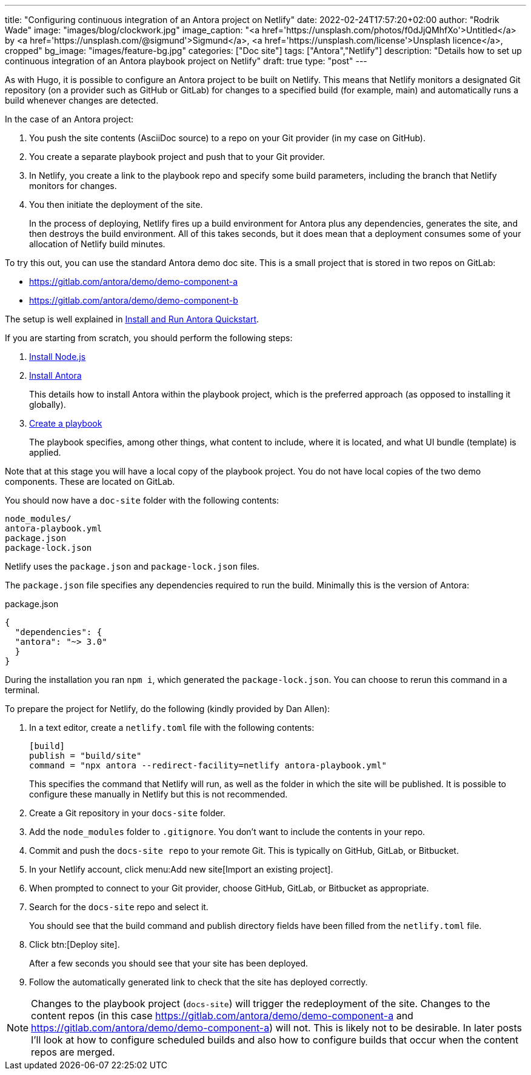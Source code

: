 ---
title: "Configuring continuous integration of an Antora project on Netlify"
date: 2022-02-24T17:57:20+02:00
author: "Rodrik Wade"
image: "images/blog/clockwork.jpg"
image_caption: "<a href='https://unsplash.com/photos/f0dJjQMhfXo'>Untitled</a> by <a href='https://unsplash.com/@sigmund'>Sigmund</a>, <a href='https://unsplash.com/license'>Unsplash licence</a>, cropped"
bg_image: "images/feature-bg.jpg"
categories: ["Doc site"]
tags: ["Antora","Netlify"]
description: "Details how to set up continuous integration of an Antora playbook project on Netlify"
draft: true
type: "post"
---

As with Hugo, it is possible to configure an Antora project to be built on Netlify.
This means that Netlify monitors a designated Git repository (on a provider such as GitHub or GitLab) for changes to a specified build (for example, main) and automatically runs a build whenever changes are detected.

In the case of an Antora project:

. You push the site contents (AsciiDoc source) to a repo on your Git provider (in my case on GitHub).
. You create a separate playbook project and push that to your Git provider.
. In Netlify, you create a link to the playbook repo and specify some build parameters, including the branch that Netlify monitors for changes.
. You then initiate the deployment of the site.
+
In the process of deploying, Netlify fires up a build environment for Antora plus any dependencies, generates the site, and then destroys the build environment.
All of this takes seconds, but it does mean that a deployment consumes some of your allocation of Netlify build minutes.

To try this out, you can use the standard Antora demo doc site.
This is a small project that is stored in two repos on GitLab:

* https://gitlab.com/antora/demo/demo-component-a
* https://gitlab.com/antora/demo/demo-component-b

The setup is well explained in https://docs.antora.org/antora/latest/install-and-run-quickstart/[Install and Run Antora Quickstart].

If you are starting from scratch, you should perform the following steps:

. https://docs.antora.org/antora/latest/install-and-run-quickstart/#install-nodejs[Install Node.js]
. https://docs.antora.org/antora/latest/install-and-run-quickstart/#install-antora[Install Antora]
+
This details how to install Antora within the playbook project, which is the preferred approach (as opposed to installing it globally).
. https://docs.antora.org/antora/latest/install-and-run-quickstart/#create-a-playbook[Create a playbook]
+
The playbook specifies, among other things, what content to include, where it is located, and what UI bundle (template) is applied.

Note that at this stage you will have a local copy of the playbook project.
You do not have local copies of the two demo components.
These are located on GitLab.

You should now have a `doc-site` folder with the following contents:

....
node_modules/
antora-playbook.yml
package.json
package-lock.json
....

Netlify uses the `package.json` and `package-lock.json` files.

The `package.json`  file specifies any dependencies required to run the build.
Minimally this is the version of Antora:

[source,json]
.package.json
----
{
  "dependencies": {
  "antora": "~> 3.0"
  }
}
----

During the installation you ran `npm i`, which generated the `package-lock.json`.
You can choose to rerun this command in a terminal.

To prepare the project for Netlify, do the following (kindly provided by Dan Allen):

. In a text editor, create a `netlify.toml` file with the following contents:
+
[source,toml]
----
[build]
publish = "build/site"
command = "npx antora --redirect-facility=netlify antora-playbook.yml"
----
+
This specifies the command that Netlify will run, as well as the folder in which the site will be published.
It is possible to configure these manually in Netlify but this is not recommended.

. Create a Git repository in your `docs-site` folder.

. Add the `node_modules` folder to `.gitignore`.
You don't want to include the contents in your repo.

. Commit and push the `docs-site repo` to your remote Git.
This is typically on GitHub, GitLab, or Bitbucket.

. In your Netlify account, click menu:Add new site[Import an existing project].

. When prompted to connect to your Git provider, choose GitHub, GitLab, or Bitbucket as appropriate.

. Search for the `docs-site` repo and select it.
+
You should see that the build command and publish directory fields have been filled from the `netlify.toml` file.
. Click btn:[Deploy site].
+
After a few seconds you should see that your site has been deployed.
. Follow the automatically generated link to check that the site has deployed correctly.

NOTE: Changes to the playbook project (`docs-site`) will trigger the redeployment of the site.
Changes to the content repos (in this case https://gitlab.com/antora/demo/demo-component-a and https://gitlab.com/antora/demo/demo-component-a) will not.
This is likely not to be desirable.
In later posts I'll look at how to configure scheduled builds and also how to configure builds that occur when the content repos are merged.
